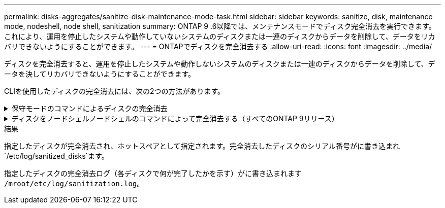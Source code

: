 ---
permalink: disks-aggregates/sanitize-disk-maintenance-mode-task.html 
sidebar: sidebar 
keywords: sanitize, disk, maintenance mode, nodeshell, node shell, sanitization 
summary: ONTAP 9 .6以降では、メンテナンスモードでディスク完全消去を実行できます。これにより、運用を停止したシステムや動作していないシステムのディスクまたは一連のディスクからデータを削除して、データをリカバリできないようにすることができます。 
---
= ONTAPでディスクを完全消去する
:allow-uri-read: 
:icons: font
:imagesdir: ../media/


[role="lead"]
ディスクを完全消去すると、運用を停止したシステムや動作しないシステムのディスクまたは一連のディスクからデータを削除して、データを決してリカバリできないようにすることができます。

CLIを使用したディスクの完全消去には、次の2つの方法があります。

.保守モードのコマンドによるディスクの完全消去
[%collapsible]
====
ONTAP 9 .6以降では、メンテナンスモードでディスク完全消去を実行できます。

.開始する前に
* Self-Encrypting Disk（SED；自己暗号化ディスク）を使用することはできません。
+
SEDを完全消去するには、コマンドを使用する必要があります `storage encryption disk sanitize`。

+
link:../encryption-at-rest/index.html["保存データの暗号化"]



.手順
. メンテナンスモードでブートします。
+
.. と入力して、現在のシェルを終了し `halt`ます。
+
Loaderプロンプトが表示されます。

.. と入力して保守モードに切り替え `boot_ontap maint`ます。
+
いくつかの情報が表示されると、メンテナンスモードのプロンプトが表示されます。



. 完全消去するディスクがパーティショニングされている場合は、各ディスクのパーティショニングを解除します。
+

NOTE: ディスクのパーティショニングを解除するコマンドはdiagレベルでのみ使用でき、NetAppサポートから指示があった場合にのみ実行してください。続行する前に、NetAppサポートに問い合わせることを強く推奨します。ナレッジベースの記事も参照できます。link:https://kb.netapp.com/Advice_and_Troubleshooting/Data_Storage_Systems/FAS_Systems/How_to_unpartition_a_spare_drive_in_ONTAP["ONTAP でスペアドライブのパーティショニングを解除する方法"^]

+
`disk unpartition <disk_name>`

. 指定したディスクを完全消去します。
+
`disk sanitize start [-p <pattern1>|-r [-p <pattern2>|-r [-p <pattern3>|-r]]] [-c <cycle_count>] <disk_list>`

+

NOTE: 完全消去中は、ノードの電源をオフにしたり、ストレージの接続を切断したり、ターゲットディスクを取り外したりしないでください。完全消去のフォーマットフェーズで処理が中断された場合は、ディスクを完全消去してスペアプールに戻す前に、フォーマットフェーズを再開して完了する必要があります。完全消去プロセスを中止する必要がある場合は、コマンドを使用します `disk sanitize abort`。指定したディスクで完全消去のフォーマットフェーズが進行中の場合、フェーズが完了するまで中止は実行されません。

+
 `-p` `<pattern1>` `-p` `<pattern2>` `-p` `<pattern3>`1~3サイクルのユーザ定義の上書きパターンを16進数で指定します。このパターンは、完全消去するディスクに順に適用されます。デフォルトのパターンは3つのパスで、最初のパスに0x55、2番目のパスに0xaa、3番目のパスに0x3Cを使用します。

+
`-r`パターン化された上書きを、一部またはすべてのパスのランダムな上書きに置き換えます。

+
`-c` `<cycle_count>`指定した上書きパターンを適用する回数を指定します。デフォルト値は1サイクルです。最大値は7サイクルです。

+
`<disk_list>`完全消去するスペアディスクのIDを、スペースで区切って指定します。

. 必要に応じて、ディスク完全消去プロセスのステータスを確認します。
+
`disk sanitize status [<disk_list>]`

. 完全消去プロセスが完了したら、各ディスクのディスクをスペアステータスに戻します。
+
`disk sanitize release <disk_name>`

. メンテナンスモードを終了します。


====
.ディスクをノードシェルノードシェルのコマンドによって完全消去する（すべてのONTAP 9リリース）
[%collapsible]
====
ノードでノードシェルコマンドを使用してディスク完全消去機能を有効にしたあとに無効にすることはできません。

.開始する前に
* ディスクはスペアディスクである必要があります。ノードに所有されていて、ローカル階層で使用されていないディスクである必要があります。
+
ディスクがパーティショニングされている場合、どちらのパーティションもローカル階層で使用できません。

* Self-Encrypting Disk（SED；自己暗号化ディスク）を使用することはできません。
+
SEDを完全消去するには、コマンドを使用する必要があります `storage encryption disk sanitize`。

+
link:../encryption-at-rest/index.html["保存データの暗号化"]

* ストレージプールに含めることはできません。


.手順
. 完全消去するディスクがパーティショニングされている場合は、各ディスクのパーティショニングを解除します。
+
--

NOTE: ディスクのパーティショニングを解除するコマンドはdiagレベルでのみ使用でき、NetAppサポートから指示があった場合にのみ実行してください。**続行する前に、ネットアップサポートにお問い合わせください。**ナレッジベースの記事も参照できますlink:https://kb.netapp.com/Advice_and_Troubleshooting/Data_Storage_Systems/FAS_Systems/How_to_unpartition_a_spare_drive_in_ONTAP["ONTAP でスペアドライブのパーティショニングを解除する方法"^]。

--
+
`disk unpartition <disk_name>`

. 完全消去するディスクを所有するノードのノードシェルに切り替えます。
+
`system node run -node <node_name>`

. ディスク完全消去を有効にします。
+
`options licensed_feature.disk_sanitization.enable on`

+
このコマンドは取り消すことができないため、確認を求められます。

. ノードシェルのadvanced権限レベルに切り替えます。
+
`priv set advanced`

. 指定したディスクを完全消去します。
+
`disk sanitize start [-p <pattern1>|-r [-p <pattern2>|-r [-p <pattern3>|-r]]] [-c <cycle_count>] <disk_list>`

+

NOTE: 完全消去中は、ノードの電源をオフにしたり、ストレージの接続を切断したり、ターゲットディスクを取り外したりしないでください。完全消去のフォーマットフェーズで処理が中断された場合は、ディスクを完全消去してスペアプールに戻す前に、フォーマットフェーズを再開して完了する必要があります。完全消去プロセスを中止する必要がある場合は、 disk sanitize abort コマンドを使用します。指定したディスクで完全消去のフォーマットフェーズが進行中の場合、フェーズが完了するまで中止は実行されません。

+
`-p <pattern1> -p <pattern2> -p <pattern3>`1~3サイクルのユーザ定義の上書きパターンを16進数で指定します。このパターンは、完全消去するディスクに順に適用されます。デフォルトのパターンは3つのパスで、最初のパスに0x55、2番目のパスに0xaa、3番目のパスに0x3Cを使用します。

+
`-r`パターン化された上書きを、一部またはすべてのパスのランダムな上書きに置き換えます。

+
`-c <cycle_count>`指定した上書きパターンを適用する回数を指定します。

+
デフォルト値は1サイクルです。最大値は7サイクルです。

+
`<disk_list>`完全消去するスペアディスクのIDを、スペースで区切って指定します。

. ディスク完全消去プロセスのステータスを確認するには、次のコマンドを入力します。
+
`disk sanitize status [<disk_list>]`

. 完全消去プロセスが完了したら、ディスクのステータスをスペアに戻します。
+
`disk sanitize release <disk_name>`

. ノードシェルのadmin権限レベルに戻ります。
+
`priv set admin`

. ONTAP CLIに戻ります。
+
`exit`

. すべてのディスクがスペアステータスに戻ったかどうかを確認します。
+
`storage aggregate show-spare-disks`

+
[cols="1,2"]
|===


| 状況 | そしたら...。 


| 完全消去したすべてのディスクがスペアとして表示される | これで終わりです。ディスクが完全消去され、スペアステータスになります。 


| 完全消去した一部のディスクがスペアとして表示されない  a| 
次の手順を実行します。

.. advanced権限モードに切り替えます。
+
`set -privilege advanced`

.. 完全消去した未割り当てのディスクを各ディスクの適切なノードに割り当てます。
+
`storage disk assign -disk <disk_name> -owner <node_name>`

.. 各ディスクのディスクをスペア状態に戻します。
+
`storage disk unfail -disk <disk_name> -s -q`

.. adminモードに戻ります。
+
`set -privilege admin`



|===


====
.結果
指定したディスクが完全消去され、ホットスペアとして指定されます。完全消去したディスクのシリアル番号がに書き込まれ `/etc/log/sanitized_disks`ます。

指定したディスクの完全消去ログ（各ディスクで何が完了したかを示す）がに書き込まれます `/mroot/etc/log/sanitization.log`。
